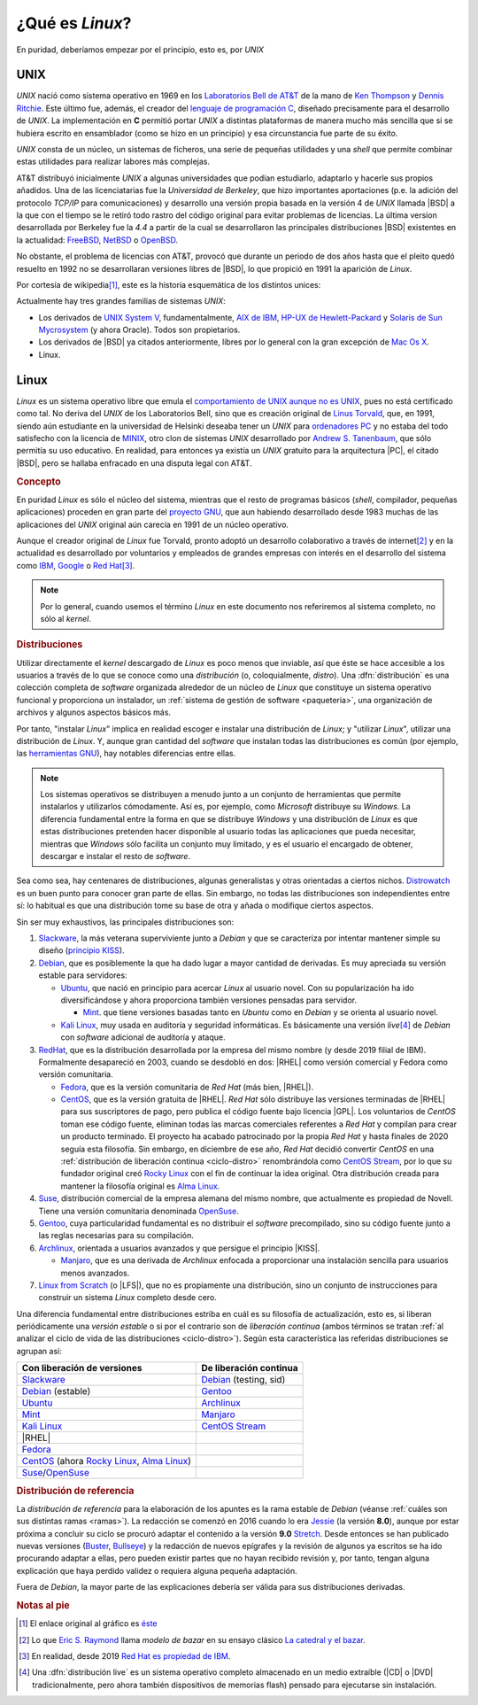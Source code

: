 .. _qué-es:

¿Qué es *Linux*?
================
En puridad, deberíamos empezar por el principio, esto es, por *UNIX*

UNIX
----
*UNIX* nació como sistema operativo en 1969 en los `Laboratorios Bell de AT&T
<https://es.wikipedia.org/wiki/Bell_Labs>`_ de la mano de `Ken Thompson
<https://es.wikipedia.org/wiki/Ken_Thompson>`_ y
`Dennis Ritchie <https://es.wikipedia.org/wiki/Dennis_Ritchie>`_. Este último
fue, además, el creador del `lenguaje de programación C
<https://es.wikipedia.org/wiki/C>`_, diseñado precisamente para el desarrollo de
*UNIX*. La implementación en **C** permitió portar *UNIX* a distintas
plataformas de manera mucho más sencilla que si se hubiera escrito en
ensamblador (como se hizo en un principio) y esa circunstancia fue parte de su éxito.

*UNIX* consta de un núcleo, un sistemas de ficheros, una serie de pequeñas
utilidades y una *shell* que permite combinar estas utilidades para realizar
labores más complejas.

AT&T distribuyó inicialmente *UNIX* a algunas universidades que podían
estudiarlo, adaptarlo y hacerle sus propios añadidos. Una de las licenciatarias
fue la `Universidad de Berkeley`, que hizo importantes aportaciones (p.e. la
adición del protocolo *TCP/IP* para comunicaciones) y desarrollo una versión
propia basada en la versión 4 de *UNIX* llamada |BSD| a la que con el tiempo se
le retiró todo rastro del código original para evitar problemas de licencias. La
última version desarrollada por Berkeley fue la *4.4* a partir de la cual se
desarrollaron las principales distribuciones |BSD| existentes en la actualidad:
`FreeBSD <https://es.wikipedia.org/wiki/FreeBSD>`_, `NetBSD
<https://es.wikipedia.org/wiki/NetBSD>`_ o `OpenBSD
<https://es.wikipedia.org/wiki/OpenBSD>`_.

No obstante, el problema de licencias con AT&T, provocó que durante un periodo
de dos años hasta que el pleito quedó resuelto en 1992 no se desarrollaran
versiones libres de |BSD|, lo que propició en 1991 la aparición de *Linux*.

Por cortesía de wikipedia\ [#]_, este es la historia esquemática de los
distintos unices:

.. image:: files/Unix_history-simple.svg

Actualmente hay tres grandes familias de sistemas *UNIX*:

* Los derivados de `UNIX System V <https://es.wikipedia.org/wiki/System_V>`_,
  fundamentalmente, `AIX de IBM <https://es.wikipedia.org/wiki/AIX>`_, `HP-UX de
  Hewlett-Packard <https://es.wikipedia.org/wiki/HP-UX>`_ y `Solaris de Sun
  Mycrosystem <https://es.wikipedia.org/wiki/Solaris_(sistema_operativo)>`_ (y
  ahora Oracle). Todos son propietarios.

* Los derivados de |BSD| ya citados anteriormente, libres por lo general con la
  gran excepción de `Mac Os X <https://es.wikipedia.org/wiki/MacOS>`_.

* Linux.

Linux
-----
*Linux* es un sistema operativo libre que emula el `comportamiento de UNIX
aunque no es UNIX <https://es.wikipedia.org/wiki/Unix-like>`_, pues no está
certificado como tal. No deriva del *UNIX* de los Laboratorios Bell, sino que es
creación original de `Linus Torvald
<https://es.wikipedia.org/wiki/Linus_Torvalds>`_, que, en 1991, siendo aún
estudiante en la universidad de Helsinki deseaba tener un *UNIX* para
`ordenadores PC <https://es.wikipedia.org/wiki/Compatible_IBM_PC>`_ y no estaba
del todo satisfecho con la licencia de `MINIX
<https://es.wikipedia.org/wiki/MINIX>`_, otro clon de sistemas *UNIX*
desarrollado por `Andrew S. Tanenbaum
<https://es.wikipedia.org/wiki/Andrew_S._Tanenbaum>`_, que sólo permitía su uso
educativo. En realidad, para entonces ya existía un *UNIX* gratuito para la
arquitectura |PC|, el citado |BSD|, pero se hallaba enfracado en una disputa
legal con AT&T.

.. rubric:: Concepto

En puridad *Linux* es sólo el núcleo del sistema, mientras que el resto de
programas básicos (*shell*, compilador, pequeñas aplicaciones) proceden en gran
parte del `proyecto GNU <https://es.wikipedia.org/wiki/Proyecto_GNU>`_, que
aun habiendo desarrollado desde 1983 muchas de las aplicaciones del *UNIX*
original aún carecía en 1991 de un núcleo operativo.

Aunque el creador original de *Linux* fue Torvald, pronto adoptó un desarrollo
colaborativo a través de internet\ [#]_ y en la actualidad es desarrollado por
voluntarios y empleados de grandes empresas con interés en el desarrollo del
sistema como `IBM <https://es.wikipedia.org/wiki/IBM>`_, `Google
<https://es.wikipedia.org/wiki/Google>`_ o `Red Hat
<https://es.wikipedia.org/wiki/Red_Hat>`_\ [#]_.

.. note:: Por lo general, cuando usemos el término *Linux* en este documento nos
   referiremos al sistema completo, no sólo al *kernel*.

.. rubric:: Distribuciones

Utilizar directamente el *kernel* descargado de *Linux* es poco menos que
inviable, así que éste se hace accesible a los usuarios a través de lo que se
conoce como una *distribución* (o, coloquialmente, *distro*). Una
:dfn:`distribución` es una colección completa de *software* organizada alrededor
de un núcleo de *Linux* que constituye un sistema operativo funcional y
proporciona un instalador, un :ref:`sistema de gestión de software
<paqueteria>`, una organización de archivos y algunos aspectos básicos más.

Por tanto, "instalar *Linux*" implica en realidad escoger e instalar una
distribución de *Linux*; y "utilizar *Linux*", utilizar una distribución de
*Linux*. Y, aunque gran cantidad del *software* que instalan todas las
distribuciones es común (por ejemplo, las `herramientas GNU
<https://www.gnu.org/software/coreutils/manual/coreutils.html>`_), hay notables
diferencias entre ellas.

.. note:: Los sistemas operativos se distribuyen a menudo junto a un conjunto
   de herramientas que permite instalarlos y utilizarlos cómodamente. Así es,
   por ejemplo, como *Microsoft* distribuye su *Windows*. La diferencia
   fundamental entre la forma en que se distribuye *Windows* y una distribución
   de *Linux* es que estas distribuciones pretenden hacer disponible al usuario
   todas las aplicaciones que pueda necesitar, mientras que *Windows* sólo
   facilita un conjunto muy limitado, y es el usuario el encargado de obtener,
   descargar e instalar el resto de *software*.

Sea como sea, hay centenares de distribuciones, algunas generalistas y otras
orientadas a ciertos nichos. `Distrowatch <https://www.distrowatch.com>`_ es un
buen punto para conocer gran parte de ellas. Sin embargo, no todas las
distribuciones son independientes entre sí: lo habitual es que una distribución
tome su base de otra y añada o modifique ciertos aspectos.

Sin ser muy exhaustivos, las principales distribuciones son:

#. Slackware_, la más veterana superviviente junto a *Debian* y que se
   caracteriza por intentar mantener simple su diseño (`principio KISS
   <https://es.wikipedia.org/wiki/Principio_KISS>`_).
#. Debian_, que es posiblemente la que ha dado lugar a mayor cantidad de
   derivadas. Es muy apreciada su versión estable para servidores:

   - Ubuntu_, que nació en principio para acercar *Linux* al usuario novel. Con
     su popularización ha ido diversificándose y ahora proporciona también
     versiones pensadas para servidor.

     + Mint_. que tiene versiones basadas tanto en *Ubuntu* como en *Debian* y se orienta al usuario novel.

   - `Kali Linux`_, muy usada en auditoría y seguridad informáticas. Es
     básicamente una versión *live*\ [#]_ de *Debian* con *software* adicional
     de auditoría y ataque.

#. RedHat_, que es la distribución desarrollada por la empresa del mismo nombre (y desde 2019 filial de IBM). Formalmente desapareció en 2003, cuando se desdobló en dos: |RHEL| como versión comercial y Fedora como versión comunitaria.

   - Fedora_, que es la versión comunitaria de *Red Hat* (más bien, |RHEL|).
   - CentOS_, que es la versión gratuita de |RHEL|. *Red Hat* sólo distribuye
     las versiones terminadas de |RHEL| para sus suscriptores de pago, pero
     publica el código fuente bajo licencia |GPL|. Los voluntarios de *CentOS*
     toman ese código fuente, eliminan todas las marcas comerciales referentes
     a *Red Hat* y compilan para crear un producto terminado. El proyecto ha
     acabado patrocinado por la propia *Red Hat* y hasta finales de 2020 seguía
     esta filosofía. Sin embargo, en diciembre de ese año, *Red Hat* decidió
     convertir *CentOS* en una :ref:`distribución de liberación continua
     <ciclo-distro>` renombrándola como `CentOS Stream
     <https://www.centos.org/centos-stream/>`_, por lo que su fundador original
     creó `Rocky Linux`_ con el fin de continuar la
     idea original. Otra distribución creada para mantener la filosofía original
     es `Alma Linux`_.

#. Suse_, distribución comercial de la empresa alemana del mismo nombre, que
   actualmente es propiedad de Novell. Tiene una versión comunitaria denominada
   OpenSuse_.
#. Gentoo_, cuya particularidad fundamental es no distribuir el *software*
   precompilado, sino su código fuente junto a las reglas necesarias para su
   compilación.
#. Archlinux_, orientada a usuarios avanzados y que persigue el principio |KISS|.

   - Manjaro_, que es una derivada de *Archlinux* enfocada a proporcionar una
     instalación sencilla para usuarios menos avanzados.

#. `Linux from Scratch`_ (o |LFS|), que no es propiamente una distribución,
   sino un conjunto de instrucciones para construir un sistema *Linux* completo
   desde cero.

.. seealso:: `LinuxTimeLine <https://github.com/FabioLolix/LinuxTimeline/tags>`_
   proporciona un gráfico que refleja la aparición de las principales
   distribiciones de *Linux* y cuál es el parentesco entre ellas.

Una diferencia fundamental entre distribuciones estriba en cuál es su filosofía
de actualización, esto es, si liberan periódicamente una *versión estable* o si
por el contrario son de *liberación continua* (ambos términos se tratan :ref:`al
analizar el ciclo de vida de las distribuciones <ciclo-distro>`). Según esta
característica las referidas distribuciones se agrupan así:

.. table::
   :class: ciclo-distros

   =============================================== ========================
   Con liberación de versiones                      De liberación continua
   =============================================== ========================
   Slackware_                                       Debian_ (testing, sid)
   Debian_ (estable)                                Gentoo_
   Ubuntu_                                          Archlinux_
   Mint_                                            Manjaro_
   `Kali Linux`_                                    `CentOS Stream`_
   |RHEL|
   Fedora_
   CentOS_ (ahora `Rocky Linux`_, `Alma Linux`_)
   Suse_/OpenSuse_
   =============================================== ========================

.. _Slackware: https://www.slackware.com
.. _Debian: https://www.debian.org
.. _Ubuntu: https://www.ubuntu.com
.. _Mint: https://www.linuxmint.com
.. _Kali Linux: https://www.kali.org
.. _RedHat: https://www.redhat.com
.. _Fedora: https://getfedora.org
.. _CentOS: https://www.centos.org
.. _Suse: https://www.suse.com
.. _Gentoo: https://www.gentoo.org
.. _Archlinux: https://www.archlinux.org
.. _Manjaro: https://manjaro.org
.. _OpenSuse: https://www.opensuse.org
.. _Linux from Scratch: https://www.linuxfromscratch.org
.. _Rocky Linux: https://rockylinux.org
.. _Alma Linux: https://almalinux.org

.. rubric:: Distribución de referencia

La *distribución de referencia* para la elaboración de los apuntes es la rama
estable de *Debian* (véanse :ref:`cuáles son sus distintas ramas <ramas>`). La
redacción se comenzó en 2016 cuando lo era Jessie_ (la versión **8.0**), aunque
por estar próxima a concluir su ciclo se procuró adaptar el contenido a la
versión **9.0** Stretch_. Desde entonces se han publicado nuevas versiones
(Buster_, Bullseye_) y la redacción de nuevos epígrafes y la revisión de algunos
ya escritos se ha ido procurando adaptar a ellas, pero pueden existir partes que
no hayan recibido revisión y, por tanto, tengan alguna explicación que haya
perdido validez o requiera alguna pequeña adaptación.

Fuera de *Debian*, la mayor parte de las explicaciones debería ser válida para
sus distribuciones derivadas.

.. rubric:: Notas al pie

.. [#] El enlace original al gráfico es `éste
   <https://upload.wikimedia.org/wikipedia/commons/7/77/Unix_history-simple.svg>`_

.. [#] Lo que `Eric S. Raymond <https://es.wikipedia.org/wiki/Eric_S._Raymond>`_
   llama *modelo de bazar* en su ensayo clásico `La catedral y el bazar
   <http://softlibre.unizar.es/manuales/softwarelibre/catedralbazar.pdf>`_.

.. [#] En realidad, desde 2019 `Red Hat es propiedad de IBM
   <https://newsroom.ibm.com/2019-07-09-IBM-Closes-Landmark-Acquisition-of-Red-Hat-for-34-Billion-Defines-Open-Hybrid-Cloud-Future>`_.

.. [#] Una :dfn:`distribución live` es un sistema operativo completo almacenado
   en un medio extraíble (|CD| o |DVD| tradicionalmente, pero ahora también
   dispositivos de memorias flash) pensado para ejecutarse sin instalación.

.. |BSD| replace:: :abbr:`BSD (Berkeley Software Distribution)`
.. |RHEL| replace:: :abbr:`RHEL (Red Hat Enterprise Linux)`
.. |KISS| replace:: :abbr:`KISS (Keep It Simple, Stupid!)`
.. |LFS| replace:: :abbr:`LFS (Linux From Scratch)`
.. |GPL| replace:: :abbr:`GPL (General Public Licence)`
.. |CD| replace:: :abbr:`CD (Compact Disk)`
.. |DVD| replace:: :abbr:`DVD (Digital Versatile Disc)`
.. |PC| replace:: :abbr:`PC (Personal Computer)`

.. _Jessie: https://www.debian.org/News/2015/20150426
.. _Stretch: https://www.debian.org/News/2017/20170617
.. _Buster: https://www.debian.org/News/2019/20190706
.. _Bullseye: https://www.debian.org/News/2021/20210814
